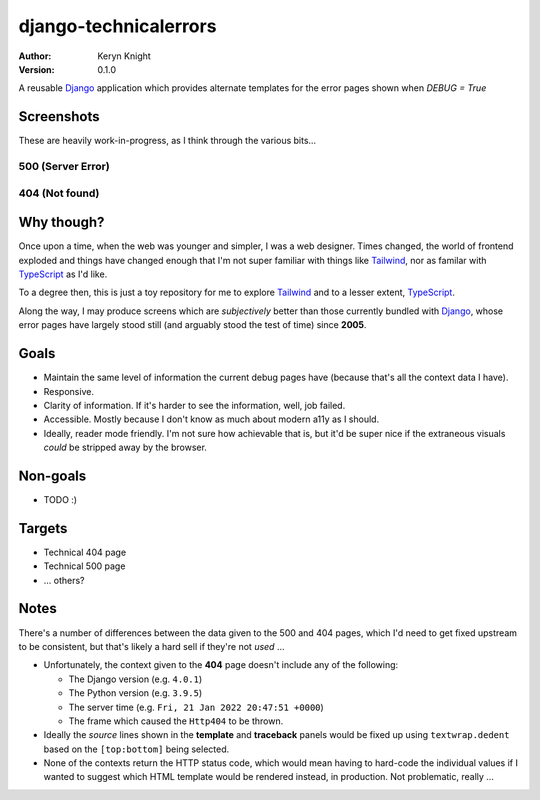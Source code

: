 django-technicalerrors
======================

:author: Keryn Knight
:version: 0.1.0

A reusable `Django`_ application which provides alternate templates for the error
pages shown when `DEBUG = True`


Screenshots
-----------

These are heavily work-in-progress, as I think through the various bits...

500 (Server Error)
^^^^^^^^^^^^^^^^^^

.. image:: https://raw.githubusercontent.com/kezabelle/django-technicalerrors/main/images/500.png
   :alt: technical 500 page
   :width: 400px
   :align: left
   :target: https://raw.githubusercontent.com/kezabelle/django-technicalerrors/main/images/500.png


404 (Not found)
^^^^^^^^^^^^^^^^^^

.. image:: https://raw.githubusercontent.com/kezabelle/django-technicalerrors/main/images/404.png
   :alt: technical 404 page
   :width: 400px
   :align: left
   :target: https://raw.githubusercontent.com/kezabelle/django-technicalerrors/main/images/404.png

Why though?
-----------

Once upon a time, when the web was younger and simpler, I was a web designer. Times changed, the world of frontend exploded and things have changed enough that I'm not super familiar with things like `Tailwind`_, nor as familar with `TypeScript`_ as I'd like.

To a degree then, this is just a toy repository for me to explore `Tailwind`_ and
to a lesser extent, `TypeScript`_.

Along the way, I may produce screens which are *subjectively* better than those
currently bundled with `Django`_, whose error pages have largely stood still (and arguably stood the test of time) since
**2005**.

Goals
-----

- Maintain the same level of information the current debug pages have (because
  that's all the context data I have).
- Responsive.
- Clarity of information. If it's harder to see the information, well, job failed.
- Accessible. Mostly because I don't know as much about modern a11y as I should.
- Ideally, reader mode friendly. I'm not sure how achievable that is, but it'd
  be super nice if the extraneous visuals *could* be stripped away by the browser.

Non-goals
---------

- TODO :)

Targets
-------

- Technical 404 page
- Technical 500 page
- ... others?

Notes
-----

There's a number of differences between the data given to the 500 and 404 pages, which I'd need to get fixed upstream to be consistent, but that's likely a hard sell if they're not *used* ...

- Unfortunately, the context given to the **404** page doesn't include any of the following:

  - The Django version (e.g. ``4.0.1``)
  - The Python version (e.g. ``3.9.5``)
  - The server time (e.g. ``Fri, 21 Jan 2022 20:47:51 +0000``)
  - The frame which caused the ``Http404`` to be thrown.
- Ideally the *source* lines shown in the **template** and **traceback** panels would be fixed up using ``textwrap.dedent`` based on the ``[top:bottom]`` being selected.
- None of the contexts return the HTTP status code, which would mean having to hard-code the individual values if I wanted to suggest which HTML template would be rendered instead, in production. Not problematic, really ...

.. _Django: https://docs.djangoproject.com/
.. _Tailwind: https://tailwindcss.com/
.. _TypeScript: https://www.typescriptlang.org/
